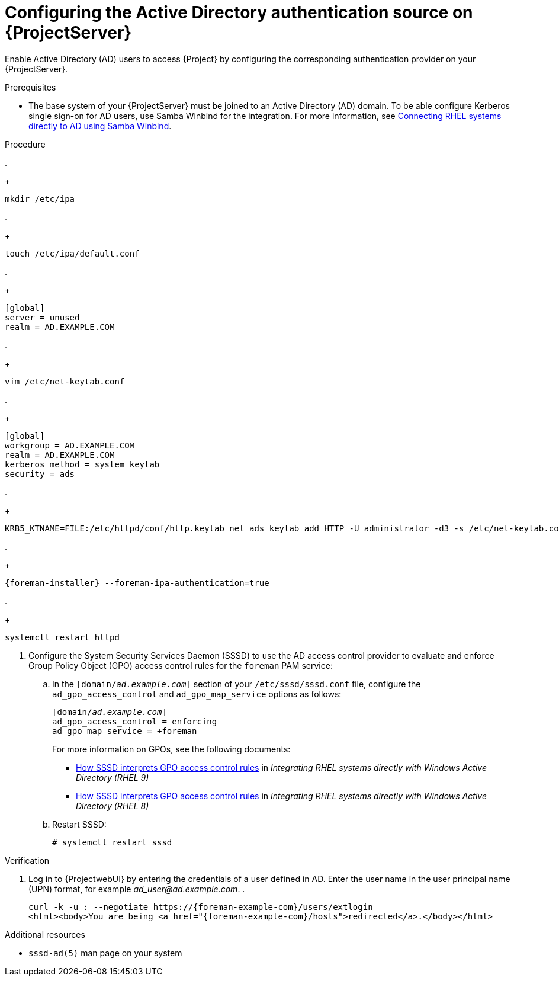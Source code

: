[id="configuring-the-active-directory-authentication-source-on-projectserver_{context}"]
= Configuring the Active Directory authentication source on {ProjectServer}

Enable Active Directory (AD) users to access {Project} by configuring the corresponding authentication provider on your {ProjectServer}.

.Prerequisites
* The base system of your {ProjectServer} must be joined to an Active Directory (AD) domain.
To be able configure Kerberos single sign-on for AD users, use Samba Winbind for the integration.
For more information, see link:https://docs.redhat.com/en/documentation/red_hat_enterprise_linux/9/html-single/integrating_rhel_systems_directly_with_windows_active_directory/index#connecting-rhel-systems-directly-to-ad-using-samba-winbind_integrating-rhel-systems-directly-with-active-directory[Connecting RHEL systems directly to AD using Samba Winbind].

.Procedure
.
+
[options="nowrap", subs="+quotes,verbatim,attributes"]
----
mkdir /etc/ipa
----
.
+
[options="nowrap", subs="+quotes,verbatim,attributes"]
----
touch /etc/ipa/default.conf
----
.
+
[options="nowrap", subs="+quotes,verbatim,attributes"]
----
[global]
server = unused
realm = AD.EXAMPLE.COM
----
.
+
[options="nowrap", subs="+quotes,verbatim,attributes"]
----
vim /etc/net-keytab.conf
----
.
+
[options="nowrap", subs="+quotes,verbatim,attributes"]
----
[global]
workgroup = AD.EXAMPLE.COM
realm = AD.EXAMPLE.COM
kerberos method = system keytab
security = ads
----
.
+
[options="nowrap", subs="+quotes,verbatim,attributes"]
----
KRB5_KTNAME=FILE:/etc/httpd/conf/http.keytab net ads keytab add HTTP -U administrator -d3 -s /etc/net-keytab.conf
----
.
+
[options="nowrap", subs="+quotes,verbatim,attributes"]
----
{foreman-installer} --foreman-ipa-authentication=true
----
.
+
[options="nowrap", subs="+quotes,verbatim,attributes"]
----
systemctl restart httpd
----
. Configure the System Security Services Daemon (SSSD) to use the AD access control provider to evaluate and enforce Group Policy Object (GPO) access control rules for the `foreman` PAM service:
.. In the `[domain/_ad.example.com_]` section of your `/etc/sssd/sssd.conf` file, configure the `ad_gpo_access_control` and `ad_gpo_map_service` options as follows:
+
[options="nowrap", subs="+quotes,verbatim,attributes"]
----
[domain/_ad.example.com_]
ad_gpo_access_control = enforcing
ad_gpo_map_service = +foreman
----
ifndef::orcharhino[]
+
For more information on GPOs, see the following documents:
+
* link:{RHELDocsBaseURL}9/html/integrating_rhel_systems_directly_with_windows_active_directory/managing-direct-connections-to-ad_integrating-rhel-systems-directly-with-active-directory#how-sssd-interprets-gpo-access-control-rules_applying-group-policy-object-access-control-in-rhel[How SSSD interprets GPO access control rules] in _Integrating RHEL systems directly with Windows Active Directory (RHEL{nbsp}9)_
* link:{RHELDocsBaseURL}8/html/integrating_rhel_systems_directly_with_windows_active_directory/managing-direct-connections-to-ad_integrating-rhel-systems-directly-with-active-directory#applying-group-policy-object-access-control-in-rhel_managing-direct-connections-to-ad[How SSSD interprets GPO access control rules] in _Integrating RHEL systems directly with Windows Active Directory (RHEL{nbsp}8)_
endif::[]
.. Restart SSSD:
+
[options="nowrap", subs="+quotes,verbatim,attributes"]
----
# systemctl restart sssd
----

.Verification
. Log in to {ProjectwebUI} by entering the credentials of a user defined in AD.
Enter the user name in the user principal name (UPN) format, for example _ad_user@ad.example.com_.
.
+
[options="nowrap", subs="+quotes,verbatim,attributes"]
----
curl -k -u : --negotiate https://{foreman-example-com}/users/extlogin
<html><body>You are being <a href="{foreman-example-com}/hosts">redirected</a>.</body></html>
----

.Additional resources
* `sssd-ad(5)` man page on your system
